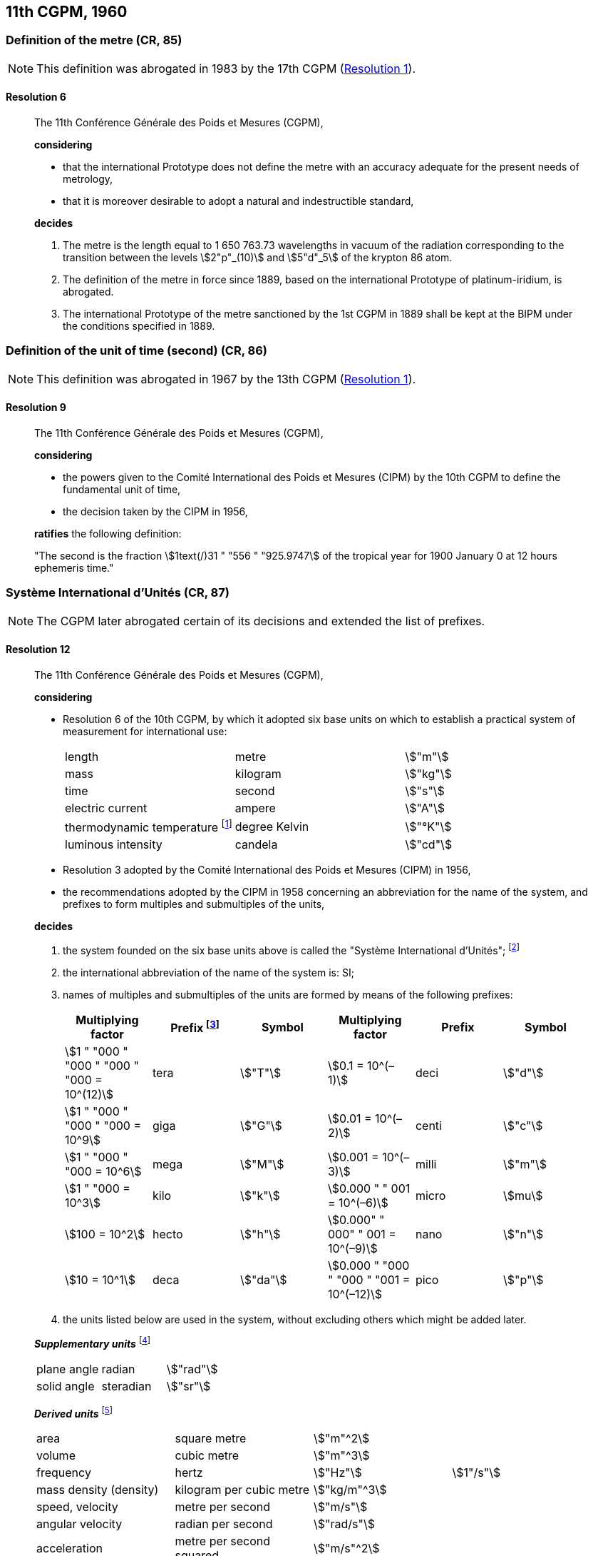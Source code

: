 [[cgpm11th1960]]
== 11th CGPM, 1960

[[cgpm11th1960r6]]
=== Definition of the metre (CR, 85)

NOTE: This definition was abrogated in 1983 by the 17th CGPM (<<cgpm17th1983r1r1,Resolution 1>>).

[[cgpm11th1960r6r6]]
==== Resolution 6
____

The 11th Conférence Générale des Poids et Mesures (CGPM),

*considering*

* that the international Prototype does not define the metre with an accuracy adequate for the present needs of metrology,
* that it is moreover desirable to adopt a natural and indestructible standard,

*decides*

. The metre is the length equal to 1 650 763.73 wavelengths in vacuum of the radiation corresponding to the transition between the levels stem:[2"p"_(10)] and stem:[5"d"_5] of the krypton 86 atom.

. The definition of the metre in force since 1889, based on the international Prototype of platinum-iridium, is abrogated.

. The international Prototype of the metre sanctioned by the 1st CGPM in 1889 shall be kept at the BIPM under the conditions specified in 1889.
____


[[cgpm11th1960r9]]
=== Definition of the unit of time (second) (CR, 86)

NOTE: This definition was abrogated in 1967 by the 13th CGPM (<<cgpm13th1967r1r1,Resolution 1>>).

[[cgpm11th1960r9r9]]
==== Resolution 9
____

The 11th Conférence Générale des Poids et Mesures (CGPM),

*considering*

* the powers given to the Comité International des Poids et Mesures (CIPM) by the 10th CGPM to define the fundamental unit of time, 
* the decision taken by the CIPM in 1956, 

*ratifies* the following definition:

"The second is the fraction stem:[1text(/)31 " "556 " "925.9747] of the tropical year for 1900 January 0 at 12 hours ephemeris time."
____

[[cgpm11th1960r12]]
=== Système International d'Unités (CR, 87)

NOTE: The CGPM later abrogated certain of its decisions and extended the list of prefixes.

[[cgpm11th1960r12r12]]
==== Resolution 12
____

The 11th Conférence Générale des Poids et Mesures (CGPM),

*considering*

* Resolution 6 of the 10th CGPM, by which it adopted six base units on which to establish a practical system of measurement for international use:
+
--
[%unnumbered]
|===
| length | metre | stem:["m"]
| mass | kilogram | stem:["kg"]
| time | second | stem:["s"]
| electric current | ampere | stem:["A"]
| thermodynamic temperature footnote:[The name and symbol for the unit of thermodynamic temperature was modified by the 13th CGPM in 1967 (<<cgpm13th1967r3r3,Resolution 3>>).] | degree Kelvin | stem:["°K"]
| luminous intensity | candela | stem:["cd"]
|===
--

* Resolution 3 adopted by the Comité International des Poids et Mesures (CIPM) in 1956,
* the recommendations adopted by the CIPM in 1958 concerning an abbreviation for the name of the system, and prefixes to form multiples and submultiples of the units,

*decides*

[align=left]
. the system founded on the six base units above is called the "Système International d'Unités"; footnote:[A seventh base unit, the mole, was adopted by the 14th CGPM in 1971 (<<cgpm14th1971r3r3,Resolution 3>>).]

. the international abbreviation of the name of the system is: SI;

. names of multiples and submultiples of the units are formed by means of the following prefixes:
+
--
[%unnumbered]
[cols=">,<,^,>,^,^"]
|===
| Multiplying factor | Prefix footnote:[Further prefixes were adopted by the 12th CGPM in 1964 (<<cgpm12th1964r8r8,Resolution 8>>), the 15th CGPM in 1975 (<<cgpm15th1975r10r10,Resolution 10>>) and the 19th CGPM in 1991 <<cgpm19th1991r4r4,Resolution 4>>.] | Symbol | Multiplying factor | Prefix | Symbol

| stem:[1 " "000 " "000 " "000 " "000 = 10^(12)] | tera | stem:["T"] | stem:[0.1 = 10^(–1)] | deci | stem:["d"]
| stem:[1 " "000 " "000 " "000 = 10^9] | giga | stem:["G"] | stem:[0.01  = 10^(–2)] | centi | stem:["c"]
| stem:[1 " "000 " "000 = 10^6] | mega | stem:["M"] | stem:[0.001 = 10^(–3)] | milli | stem:["m"]
| stem:[1 " "000 = 10^3] | kilo | stem:["k"] | stem:[0.000 " " 001 = 10^(–6)] | micro | stem:[mu]
| stem:[100 = 10^2] | hecto | stem:["h"] | stem:[0.000" " 000" " 001 = 10^(–9)] | nano | stem:["n"]
| stem:[10 = 10^1] | deca | stem:["da"] | stem:[0.000 " "000 " "000 " "001 = 10^(–12)] | pico | stem:["p"]
|===
--
. the units listed below are used in the system, without excluding others which might be added later.

*_Supplementary units_* footnote:[The 20th CGPM in 1995 abrogated the class of supplementary units in the SI (<<cgpm20th1995r8r8,Resolution 8>>). These are now considered as derived units.]

[%unnumbered]
|===
| plane angle | radian | stem:["rad"]
| solid angle | steradian | stem:["sr"]
|===


*_Derived units_* footnote:[The 13th CGPM in 1967 (<<cgpm13th1968r6r6,Resolution 6>>) specified other units which should be added to the list. In principle, this list of derived units is without limit.]

[%unnumbered]
|===
| area | square metre | stem:["m"^2] |
| volume | cubic metre | stem:["m"^3] |
| frequency | hertz | stem:["Hz"] | stem:[1"/s"]
| mass density (density) | kilogram per cubic metre | stem:["kg/m"^3] |
| speed, velocity | metre per second | stem:["m/s"] |
| angular velocity | radian per second | stem:["rad/s"] |
| acceleration | metre per second squared | stem:["m/s"^2] |
| angular acceleration | radian per second squared | stem:["rad/s"^2] |
| force | newton | stem:["N"] | stem:["kg" * "m/s"^2]
| pressure (mechanical stress) | newton per square metre | stem:["N/m"^2] |
| kinematic viscosity | square metre per second | stem:["m"^2 "/s"] |
| dynamic viscosity | newton-second per square metre | stem:["N" * "s/m"^2] |
| work, energy, quantity of heat footnote:[Modern practice is to use the phrase "amount of heat" rather than "quantity of heat", because the word quantity has a different meaning in metrology.] | joule | stem:["J"] | stem:["N" * "m"]
| power | watt | stem:["W"] | stem:["J/s"]
| quantity of electricity footnote:[Modern practice is to use the phrase "amount of electricity" rather than "quantity of electricity".] | coulomb | stem:["C"] | stem:["A" * "s"]
a| tension (voltage), +
potential difference, +
electromotive force | volt | stem:["V"] | stem:["W/A"]
| electric field strength | volt per metre | stem:["V/m"] |
| electric resistance | ohm | stem:[Omega] | stem:["V/A"]
| capacitance | farad | stem:["F"] | stem:["A" * "s/V"]
| magnetic flux | weber | stem:["Wb"] | stem:["V" * "s"]
| inductance | henry | stem:["H"] | stem:["V" * "s/A"]
| magnetic flux density | tesla | stem:["T"] | stem:["Wb/m"^2]
| magnetic field strength | ampere per metre | stem:["A/m"] |
| magnetomotive force | ampere | stem:["A"] |
| luminous flux | lumen | stem:["lm"] | stem:["cd" * "sr"]
| luminance | candela per square metre | stem:["cd/m"^2] |
| illuminance | lux | stem:["lx"] | stem:["lm/m"^2]
|===
____


[[cgpm11th1960r13]]
=== Cubic decimetre and litre (CR, 88)

[[cgpm11th1960r13r13]]
==== Resolution 13
____

The 11th Conférence Générale des Poids et Mesures (CGPM),

*considering*

* that the cubic decimetre and the litre are unequal and differ by about 28 parts in stem:[10^6], 
* that determinations of physical quantities which involve measurements of volume are being made more and more accurately, thus increasing the risk of confusion between the cubic decimetre and the litre,

*requests* the Comité International des Poids et Mesures to study the problem and submit its conclusions to the 12th CGPM.
____